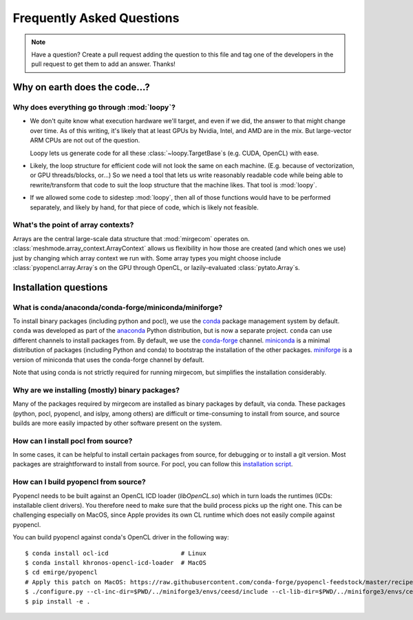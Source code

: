 Frequently Asked Questions
==========================

.. note::

   Have a question? Create a pull request adding the question to this file and tag
   one of the developers in the pull request to get them to add an answer. Thanks!

Why on earth does the code...?
------------------------------

Why does everything go through :mod:`loopy`?
^^^^^^^^^^^^^^^^^^^^^^^^^^^^^^^^^^^^^^^^^^^^
- We don't quite know what execution hardware we'll target, and even if we did, the
  answer to that might change over time. As of this writing, it's likely that at
  least GPUs by Nvidia, Intel, and AMD are in the mix. But large-vector ARM
  CPUs are not out of the question.

  Loopy lets us generate code for all these :class:`~loopy.TargetBase`\ s (e.g.
  CUDA, OpenCL) with ease.

- Likely, the loop structure for efficient code will not look the same on each
  machine. (E.g. because of vectorization, or GPU threads/blocks, or...) So we need a
  tool that lets us write reasonably readable code while being able to
  rewrite/transform that code to suit the loop structure that the machine likes.
  That tool is :mod:`loopy`.

- If we allowed some code to sidestep :mod:`loopy`, then all of those functions would
  have to be performed separately, and likely by hand, for that piece of code, which
  is likely not feasible.

What's the point of array contexts?
^^^^^^^^^^^^^^^^^^^^^^^^^^^^^^^^^^^
Arrays are the central large-scale data structure that :mod:`mirgecom` operates on.
:class:`meshmode.array_context.ArrayContext` allows us flexibility in how those are
created (and which ones we use) just by changing which array context we run with.
Some array types you might choose include :class:`pyopencl.array.Array`\ s on the GPU
through OpenCL, or lazily-evaluated :class:`pytato.Array`\ s.


Installation questions
----------------------

What is conda/anaconda/conda-forge/miniconda/miniforge?
^^^^^^^^^^^^^^^^^^^^^^^^^^^^^^^^^^^^^^^^^^^^^^^^^^^^^^^

To install binary packages (including python and pocl), we use the `conda
<https://docs.conda.io/en/latest/>`__ package management system by default.
``conda`` was developed as part of the `anaconda <https://anaconda.org/>`__
Python distribution, but is now a separate project. ``conda`` can use
different channels to install packages from. By default, we use the
`conda-forge <https://conda-forge.org/>`__ channel. `miniconda
<https://docs.conda.io/en/latest/miniconda.html>`__ is a minimal distribution
of packages (including Python and conda) to bootstrap the installation of the
other packages. `miniforge <https://github.com/conda-forge/miniforge>`__ is a
version of miniconda that uses the conda-forge channel by default.

Note that using conda is not strictly required for running mirgecom, but
simplifies the installation considerably.

Why are we installing (mostly) binary packages?
^^^^^^^^^^^^^^^^^^^^^^^^^^^^^^^^^^^^^^^^^^^^^^^

Many of the packages required by mirgecom are installed as binary packages by default, via conda.
These packages (python, pocl, pyopencl, and islpy, among others) are difficult or time-consuming
to install from source, and source builds are more easily impacted by other software present on the system.

How can I install pocl from source?
^^^^^^^^^^^^^^^^^^^^^^^^^^^^^^^^^^^

In some cases, it can be helpful to install certain packages from source, for debugging or to install
a git version. Most packages are straightforward to install from source. For pocl, you can follow this
`installation script <https://gist.github.com/matthiasdiener/838ccbdb5d8f4e4917b58fe3da811777>`__.

How can I build pyopencl from source?
^^^^^^^^^^^^^^^^^^^^^^^^^^^^^^^^^^^^^

Pyopencl needs to be built against an OpenCL ICD loader (`libOpenCL.so`) which in turn loads the runtimes
(ICDs: installable client drivers). You therefore need to make sure
that the build process picks up the right one. This can be challenging especially on MacOS, since Apple provides its own CL runtime which does not easily compile against pyopencl.

You can build pyopencl against conda's OpenCL driver in the following way::

   $ conda install ocl-icd                    # Linux
   $ conda install khronos-opencl-icd-loader  # MacOS
   $ cd emirge/pyopencl
   # Apply this patch on MacOS: https://raw.githubusercontent.com/conda-forge/pyopencl-feedstock/master/recipe/osx_flags.diff
   $ ./configure.py --cl-inc-dir=$PWD/../miniforge3/envs/ceesd/include --cl-lib-dir=$PWD/../miniforge3/envs/ceesd/lib
   $ pip install -e .
